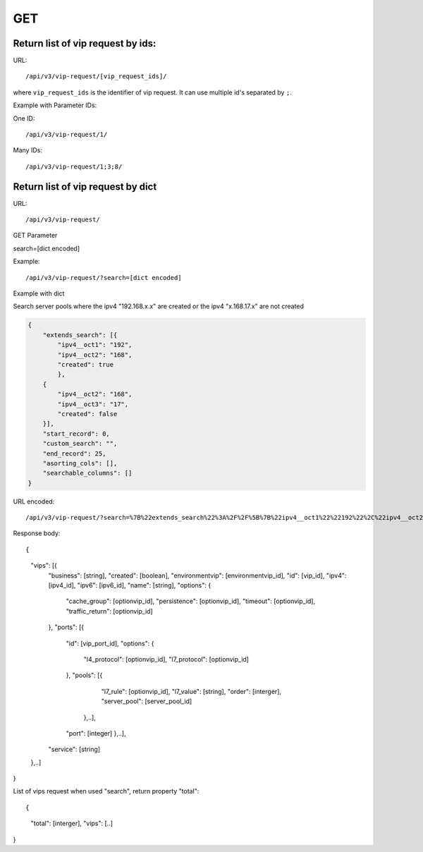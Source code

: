 GET
###

Return list of vip request by ids:
***************************

URL::

/api/v3/vip-request/[vip_request_ids]/

where ``vip_request_ids`` is the identifier of vip request. It can use multiple id's separated by ``;``.

Example with Parameter IDs:

One ID::

/api/v3/vip-request/1/

Many IDs::

/api/v3/vip-request/1;3;8/

Return list of vip request by dict
**********************************

URL::

/api/v3/vip-request/

GET Parameter

search=[dict encoded]

Example::

/api/v3/vip-request/?search=[dict encoded]

Example with dict

Search server pools where the ipv4 "192.168.x.x" are created or the ipv4 "x.168.17.x" are not created

.. code-block:: json

    {
        "extends_search": [{
            "ipv4__oct1": "192",
            "ipv4__oct2": "168",
            "created": true
            },
        {
            "ipv4__oct2": "168",
            "ipv4__oct3": "17",
            "created": false
        }],
        "start_record": 0,
        "custom_search": "",
        "end_record": 25,
        "asorting_cols": [],
        "searchable_columns": []
    }

URL encoded::

/api/v3/vip-request/?search=%7B%22extends_search%22%3A%2F%2F%5B%7B%22ipv4__oct1%22%22192%22%2C%22ipv4__oct2%22%3A%22168%22%2C%22created%22%3Atrue%7D%2C%7B%22ipv4__oct2%22%3A%22168%22%2C%22ipv4__oct3%22%3A%2217%22%2C%22created%22%3Afalse%7D%5D%2C%22start_record%22%3A0%2C%22custom_search%22%3A%22%22%2C%22end_record%22%3A25%2C%22asorting_cols%22%3A%5B%5D%2C%22searchable_columns%22%3A%5B%5D%7D%7D

Response body::

{
    "vips": [{
        "business": [string],
        "created": [boolean],
        "environmentvip": [environmentvip_id],
        "id": [vip_id],
        "ipv4": [ipv4_id],
        "ipv6": [ipv6_id],
        "name": [string],
        "options": {
            "cache_group": [optionvip_id],
            "persistence": [optionvip_id],
            "timeout": [optionvip_id],
            "traffic_return": [optionvip_id]
        },
        "ports": [{
            "id": [vip_port_id],
            "options": {
                "l4_protocol": [optionvip_id],
                "l7_protocol": [optionvip_id]
            },
            "pools": [{
                    "l7_rule": [optionvip_id],
                    "l7_value": [string],
                    "order": [interger],
                    "server_pool": [server_pool_id]
                },..],
            "port": [integer]
            },..],
        "service": [string]
    },..]
}

List of vips request when used "search", return property "total"::

{
    "total": [interger],
    "vips": [..]
}
